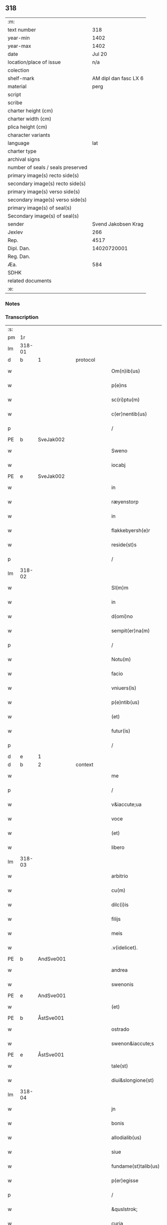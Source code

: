 ** 318

| :m:                               |                       |
| text number                       |                   318 |
| year-min                          |                  1402 |
| year-max                          |                  1402 |
| date                              |                Jul 20 |
| location/place of issue           |                   n/a |
| colection                         |                       |
| shelf-mark                        | AM dipl dan fasc LX 6 |
| material                          |                  perg |
| script                            |                       |
| scribe                            |                       |
| charter height (cm)               |                       |
| charter width (cm)                |                       |
| plica height (cm)                 |                       |
| character variants                |                       |
| language                          |                   lat |
| charter type                      |                       |
| archival signs                    |                       |
| number of seals / seals preserved |                       |
| primary image(s) recto side(s)    |                       |
| secondary image(s) recto side(s)  |                       |
| primary image(s) verso side(s)    |                       |
| secondary image(s) verso side(s)  |                       |
| primary image(s) of seal(s)       |                       |
| Secondary image(s) of seal(s)     |                       |
| sender                            |   Svend Jakobsen Krag |
| Jexlev                            |                   266 |
| Rep.                              |                  4517 |
| Dipl. Dan.                        |           14020720001 |
| Reg. Dan.                         |                       |
| Æa.                               |                   584 |
| SDHK                              |                       |
| related documents                 |                       |
| :e:                               |                       |

*** Notes


*** Transcription
| :s: |        |           |   |   |   |                       |                  |   |   |   |                         |     |   |   |   |        |
| pm  | 1r     |           |   |   |   |                       |                  |   |   |   |                         |     |   |   |   |        |
| lm  | 318-01 |           |   |   |   |                       |                  |   |   |   |                         |     |   |   |   |        |
| d  | b      | 1 |   | protocol  |   |                       |                  |   |   |   |                         |     |   |   |   |        |
| w   |        |           |   |   |   | Om(n)ib(us)           | Om̅ıbꝫ            |   |   |   |                         | lat |   |   |   | 318-01 |
| w   |        |           |   |   |   | p(e)ns                | pn̅              |   |   |   |                         | lat |   |   |   | 318-01 |
| w   |        |           |   |   |   | sc(ri)ptu(m)          | ſcptu̅           |   |   |   |                         | lat |   |   |   | 318-01 |
| w   |        |           |   |   |   | c(er)nentib(us)       | cnentıbꝫ        |   |   |   |                         | lat |   |   |   | 318-01 |
| p   |        |           |   |   |   | /                     | /                |   |   |   |                         | lat |   |   |   | 318-01 |
| PE  | b      | SveJak002 |   |   |   |                       |                  |   |   |   |                         |     |   |   |   |        |
| w   |        |           |   |   |   | Sweno                 | Sweno            |   |   |   |                         | lat |   |   |   | 318-01 |
| w   |        |           |   |   |   | iocabj                | ıocabj           |   |   |   |                         | lat |   |   |   | 318-01 |
| PE  | e      | SveJak002 |   |   |   |                       |                  |   |   |   |                         |     |   |   |   |        |
| w   |        |           |   |   |   | in                    | ín               |   |   |   |                         | lat |   |   |   | 318-01 |
| w   |        |           |   |   |   | ræyenstorp            | ræyenﬅorp        |   |   |   |                         | lat |   |   |   | 318-01 |
| w   |        |           |   |   |   | in                    | ín               |   |   |   |                         | lat |   |   |   | 318-01 |
| w   |        |           |   |   |   | flakkebyersh(e)r      | flakkebyerſh    |   |   |   |                         | lat |   |   |   | 318-01 |
| w   |        |           |   |   |   | reside(st)s           | reſıde̅          |   |   |   |                         | lat |   |   |   | 318-01 |
| p   |        |           |   |   |   | /                     | /                |   |   |   |                         | lat |   |   |   | 318-01 |
| lm  | 318-02 |           |   |   |   |                       |                  |   |   |   |                         |     |   |   |   |        |
| w   |        |           |   |   |   | Sl(m)m                | Sl̅              |   |   |   |                         | lat |   |   |   | 318-02 |
| w   |        |           |   |   |   | in                    | ın               |   |   |   |                         | lat |   |   |   | 318-02 |
| w   |        |           |   |   |   | d(omi)no              | dn̅o              |   |   |   |                         | lat |   |   |   | 318-02 |
| w   |        |           |   |   |   | sempit(er)na(m)       | ſempıtna̅        |   |   |   |                         | lat |   |   |   | 318-02 |
| p   |        |           |   |   |   | /                     | /                |   |   |   |                         | lat |   |   |   | 318-02 |
| w   |        |           |   |   |   | Notu(m)               | Notu̅             |   |   |   |                         | lat |   |   |   | 318-02 |
| w   |        |           |   |   |   | facio                 | facıo            |   |   |   |                         | lat |   |   |   | 318-02 |
| w   |        |           |   |   |   | vniuers(is)           | ỽníuer          |   |   |   |                         | lat |   |   |   | 318-02 |
| w   |        |           |   |   |   | p(e)ntib(us)          | pn̅tıbꝫ           |   |   |   |                         | lat |   |   |   | 318-02 |
| w   |        |           |   |   |   | (et)                  | ⁊                |   |   |   |                         | lat |   |   |   | 318-02 |
| w   |        |           |   |   |   | futur(is)             | futurꝭ           |   |   |   |                         | lat |   |   |   | 318-02 |
| p   |        |           |   |   |   | /                     | /                |   |   |   |                         | lat |   |   |   | 318-02 |
| d  | e      | 1 |   |   |   |                       |                  |   |   |   |                         |     |   |   |   |        |
| d  | b      | 2 |   | context  |   |                       |                  |   |   |   |                         |     |   |   |   |        |
| w   |        |           |   |   |   | me                    | me               |   |   |   |                         | lat |   |   |   | 318-02 |
| p   |        |           |   |   |   | /                     | /                |   |   |   |                         | lat |   |   |   | 318-02 |
| w   |        |           |   |   |   | v&iaccute;ua          | ỽ&iaccute;ua     |   |   |   |                         | lat |   |   |   | 318-02 |
| w   |        |           |   |   |   | voce                  | ỽoce             |   |   |   |                         | lat |   |   |   | 318-02 |
| w   |        |           |   |   |   | (et)                  | ⁊                |   |   |   |                         | lat |   |   |   | 318-02 |
| w   |        |           |   |   |   | libero                | lıbero           |   |   |   |                         | lat |   |   |   | 318-02 |
| lm  | 318-03 |           |   |   |   |                       |                  |   |   |   |                         |     |   |   |   |        |
| w   |        |           |   |   |   | arbitrio              | arbitrio         |   |   |   |                         | lat |   |   |   | 318-03 |
| w   |        |           |   |   |   | cu(m)                 | cu̅               |   |   |   |                         | lat |   |   |   | 318-03 |
| w   |        |           |   |   |   | dilc(i)is             | dılc̅ı           |   |   |   |                         | lat |   |   |   | 318-03 |
| w   |        |           |   |   |   | filijs                | fılij           |   |   |   |                         | lat |   |   |   | 318-03 |
| w   |        |           |   |   |   | meis                  | meı             |   |   |   |                         | lat |   |   |   | 318-03 |
| w   |        |           |   |   |   | .v(idelicet).         | .ỽꝫ.             |   |   |   |                         | lat |   |   |   | 318-03 |
| PE  | b      | AndSve001 |   |   |   |                       |                  |   |   |   |                         |     |   |   |   |        |
| w   |        |           |   |   |   | andrea                | andrea           |   |   |   |                         | lat |   |   |   | 318-03 |
| w   |        |           |   |   |   | swenonis              | ſwenoni         |   |   |   |                         | lat |   |   |   | 318-03 |
| PE  | e      | AndSve001 |   |   |   |                       |                  |   |   |   |                         |     |   |   |   |        |
| w   |        |           |   |   |   | (et)                  | ⁊                |   |   |   |                         | lat |   |   |   | 318-03 |
| PE  | b      | ÅstSve001 |   |   |   |                       |                  |   |   |   |                         |     |   |   |   |        |
| w   |        |           |   |   |   | ostrado               | oﬅrado           |   |   |   |                         | lat |   |   |   | 318-03 |
| w   |        |           |   |   |   | swenon&iaccute;s      | ſwenon&iaccute; |   |   |   |                         | lat |   |   |   | 318-03 |
| PE  | e      | ÅstSve001 |   |   |   |                       |                  |   |   |   |                         |     |   |   |   |        |
| w   |        |           |   |   |   | tale(st)              | tale̅             |   |   |   |                         | lat |   |   |   | 318-03 |
| w   |        |           |   |   |   | diui&slongione(st)    | diui&slongıone̅   |   |   |   |                         | lat |   |   |   | 318-03 |
| lm  | 318-04 |           |   |   |   |                       |                  |   |   |   |                         |     |   |   |   |        |
| w   |        |           |   |   |   | jn                    | ȷn               |   |   |   |                         | lat |   |   |   | 318-04 |
| w   |        |           |   |   |   | bonis                 | boni            |   |   |   |                         | lat |   |   |   | 318-04 |
| w   |        |           |   |   |   | allodialib(us)        | allodıalıbꝫ      |   |   |   |                         | lat |   |   |   | 318-04 |
| w   |        |           |   |   |   | siue                  | ſíue             |   |   |   |                         | lat |   |   |   | 318-04 |
| w   |        |           |   |   |   | fundame(st)talib(us)  | fundame̅talıbꝫ    |   |   |   |                         | lat |   |   |   | 318-04 |
| w   |        |           |   |   |   | p(er)egisse           | p̲egıe           |   |   |   |                         | lat |   |   |   | 318-04 |
| p   |        |           |   |   |   | /                     | /                |   |   |   |                         | lat |   |   |   | 318-04 |
| w   |        |           |   |   |   | &quslstrok;           | &quslstrok;      |   |   |   |                         | lat |   |   |   | 318-04 |
| w   |        |           |   |   |   | curia                 | curıa            |   |   |   |                         | lat |   |   |   | 318-04 |
| w   |        |           |   |   |   | jn                    | ȷn               |   |   |   |                         | lat |   |   |   | 318-04 |
| w   |        |           |   |   |   | qua                   | qua              |   |   |   |                         | lat |   |   |   | 318-04 |
| w   |        |           |   |   |   | p(ro)nu(m)c           | ꝓnu̅c             |   |   |   |                         | lat |   |   |   | 318-04 |
| w   |        |           |   |   |   | i(n)                  | ı̅                |   |   |   |                         | lat |   |   |   | 318-04 |
| w   |        |           |   |   |   | ræyenstorp            | ræyenﬅoꝛp        |   |   |   |                         | lat |   |   |   | 318-04 |
| lm  | 318-05 |           |   |   |   |                       |                  |   |   |   |                         |     |   |   |   |        |
| w   |        |           |   |   |   | resideo               | reſıdeo          |   |   |   |                         | lat |   |   |   | 318-05 |
| w   |        |           |   |   |   | cu(m)                 | cu̅               |   |   |   |                         | lat |   |   |   | 318-05 |
| w   |        |           |   |   |   | om(n)ib(us)           | om̅ıbꝫ            |   |   |   |                         | lat |   |   |   | 318-05 |
| w   |        |           |   |   |   | suis                  | ſui             |   |   |   |                         | lat |   |   |   | 318-05 |
| w   |        |           |   |   |   | p(er)tine(st)cijs     | p̲tine̅cij        |   |   |   |                         | lat |   |   |   | 318-05 |
| w   |        |           |   |   |   | ad                    | ad               |   |   |   |                         | lat |   |   |   | 318-05 |
| w   |        |           |   |   |   | .q(ua)tuor.           | .qᷓtuoꝛ.          |   |   |   |                         | lat |   |   |   | 318-05 |
| w   |        |           |   |   |   | fines                 | fine            |   |   |   |                         | lat |   |   |   | 318-05 |
| w   |        |           |   |   |   | campor(um)            | campoꝝ           |   |   |   |                         | lat |   |   |   | 318-05 |
| w   |        |           |   |   |   | cu(m)                 | cu̅               |   |   |   |                         | lat |   |   |   | 318-05 |
| w   |        |           |   |   |   | o(m)i                 | o̅ı               |   |   |   |                         | lat |   |   |   | 318-05 |
| w   |        |           |   |   |   | iure                  | íure             |   |   |   |                         | lat |   |   |   | 318-05 |
| w   |        |           |   |   |   | libere                | lıbere           |   |   |   |                         | lat |   |   |   | 318-05 |
| w   |        |           |   |   |   | cedat                 | cedat            |   |   |   |                         | lat |   |   |   | 318-05 |
| PE  | b      | AndSve001 |   |   |   |                       |                  |   |   |   |                         |     |   |   |   |        |
| w   |        |           |   |   |   | and(e)e               | andͤe             |   |   |   |                         | lat |   |   |   | 318-05 |
| lm  | 318-06 |           |   |   |   |                       |                  |   |   |   |                         |     |   |   |   |        |
| w   |        |           |   |   |   | swenonis              | ſwenoni         |   |   |   |                         | lat |   |   |   | 318-06 |
| PE  | e      | AndSve001 |   |   |   |                       |                  |   |   |   |                         |     |   |   |   |        |
| w   |        |           |   |   |   | p(er)petue            | p̲petue           |   |   |   |                         | lat |   |   |   | 318-06 |
| w   |        |           |   |   |   | possidenda            | poıdenda        |   |   |   |                         | lat |   |   |   | 318-06 |
| p   |        |           |   |   |   | /                     | /                |   |   |   |                         | lat |   |   |   | 318-06 |
| w   |        |           |   |   |   | (et)                  | ⁊                |   |   |   |                         | lat |   |   |   | 318-06 |
| w   |        |           |   |   |   | altera                | altera           |   |   |   |                         | lat |   |   |   | 318-06 |
| w   |        |           |   |   |   | curia                 | curıa            |   |   |   |                         | lat |   |   |   | 318-06 |
| w   |        |           |   |   |   | ibide(st)             | ıbıde̅            |   |   |   |                         | lat |   |   |   | 318-06 |
| w   |        |           |   |   |   | michi                 | míchi            |   |   |   |                         | lat |   |   |   | 318-06 |
| w   |        |           |   |   |   | attinens              | aínen          |   |   |   |                         | lat |   |   |   | 318-06 |
| w   |        |           |   |   |   | cu(m)                 | cu̅               |   |   |   |                         | lat |   |   |   | 318-06 |
| w   |        |           |   |   |   | om(n)ib(us)           | om̅ıbꝫ            |   |   |   |                         | lat |   |   |   | 318-06 |
| w   |        |           |   |   |   | suis                  | ſuı             |   |   |   |                         | lat |   |   |   | 318-06 |
| w   |        |           |   |   |   | p(er)tine(st) /       | p̲tine̅ /          |   |   |   |                         | lat |   |   |   | 318-06 |
| p   |        |           |   |   |   | /                     | /                |   |   |   |                         | lat |   |   |   | 318-06 |
| lm  | 318-07 |           |   |   |   |                       |                  |   |   |   |                         |     |   |   |   |        |
| w   |        |           |   |   |   | cijs                  | cij             |   |   |   |                         | lat |   |   |   | 318-07 |
| w   |        |           |   |   |   | ad                    | ad               |   |   |   |                         | lat |   |   |   | 318-07 |
| w   |        |           |   |   |   | q(ua)tuor             | qᷓtuoꝛ            |   |   |   |                         | lat |   |   |   | 318-07 |
| w   |        |           |   |   |   | f&iaccute;nes         | f&iaccute;ne    |   |   |   |                         | lat |   |   |   | 318-07 |
| w   |        |           |   |   |   | campor(um)            | campoꝝ           |   |   |   |                         | lat |   |   |   | 318-07 |
| p   |        |           |   |   |   | .                     | .                |   |   |   |                         | lat |   |   |   | 318-07 |
| w   |        |           |   |   |   | ac                    | ac               |   |   |   |                         | lat |   |   |   | 318-07 |
| w   |        |           |   |   |   | cu(m)                 | cu̅               |   |   |   |                         | lat |   |   |   | 318-07 |
| w   |        |           |   |   |   | o(m)i                 | o̅ı               |   |   |   |                         | lat |   |   |   | 318-07 |
| w   |        |           |   |   |   | iure                  | íure             |   |   |   |                         | lat |   |   |   | 318-07 |
| w   |        |           |   |   |   | libere                | lıbere           |   |   |   |                         | lat |   |   |   | 318-07 |
| w   |        |           |   |   |   | cedat                 | cedat            |   |   |   |                         | lat |   |   |   | 318-07 |
| p   |        |           |   |   |   | .                     | .                |   |   |   |                         | lat |   |   |   | 318-07 |
| PE  | b      | ÅstSve001 |   |   |   |                       |                  |   |   |   |                         |     |   |   |   |        |
| w   |        |           |   |   |   | ostrado               | oﬅrado           |   |   |   |                         | lat |   |   |   | 318-07 |
| w   |        |           |   |   |   | swenonis              | ſwenoni         |   |   |   |                         | lat |   |   |   | 318-07 |
| PE  | e      | ÅstSve001 |   |   |   |                       |                  |   |   |   |                         |     |   |   |   |        |
| w   |        |           |   |   |   | i(n)                  | ı̅                |   |   |   |                         | lat |   |   |   | 318-07 |
| w   |        |           |   |   |   | qua                   | qua              |   |   |   |                         | lat |   |   |   | 318-07 |
| w   |        |           |   |   |   | curia                 | curıa            |   |   |   |                         | lat |   |   |   | 318-07 |
| lm  | 318-08 |           |   |   |   |                       |                  |   |   |   |                         |     |   |   |   |        |
| w   |        |           |   |   |   | ip(s)e                | ıp̅e              |   |   |   |                         | lat |   |   |   | 318-08 |
| w   |        |           |   |   |   | p(er)sonal(m)r        | p̲ſonal̅r          |   |   |   |                         | lat |   |   |   | 318-08 |
| w   |        |           |   |   |   | p(ro)nu(m)c           | ꝓnu̅c             |   |   |   |                         | lat |   |   |   | 318-08 |
| w   |        |           |   |   |   | residet               | reſıdet          |   |   |   |                         | lat |   |   |   | 318-08 |
| w   |        |           |   |   |   | pp(er)petue           | ̲petue           |   |   |   |                         | lat |   |   |   | 318-08 |
| w   |        |           |   |   |   | possidenda            | poıdenda        |   |   |   |                         | lat |   |   |   | 318-08 |
| p   |        |           |   |   |   | /                     | /                |   |   |   |                         | lat |   |   |   | 318-08 |
| w   |        |           |   |   |   | obligans              | oblıgan         |   |   |   |                         | lat |   |   |   | 318-08 |
| w   |        |           |   |   |   | me                    | me               |   |   |   |                         | lat |   |   |   | 318-08 |
| w   |        |           |   |   |   | ad                    | ad               |   |   |   |                         | lat |   |   |   | 318-08 |
| w   |        |           |   |   |   | approp(i)andu(m)      | aropandu̅       |   |   |   |                         | lat |   |   |   | 318-08 |
| w   |        |           |   |   |   | (et)                  | ⁊                |   |   |   |                         | lat |   |   |   | 318-08 |
| w   |        |           |   |   |   | disbri /              | dıſbri /         |   |   |   |                         | lat |   |   |   | 318-08 |
| p   |        |           |   |   |   | /                     | /                |   |   |   |                         | lat |   |   |   | 318-08 |
| lm  | 318-09 |           |   |   |   |                       |                  |   |   |   |                         |     |   |   |   |        |
| w   |        |           |   |   |   | gandu(m)              | gandu̅            |   |   |   |                         | lat |   |   |   | 318-09 |
| w   |        |           |   |   |   | eis                   | eı              |   |   |   |                         | lat |   |   |   | 318-09 |
| w   |        |           |   |   |   | bona                  | bona             |   |   |   |                         | lat |   |   |   | 318-09 |
| w   |        |           |   |   |   | p(m)missa             | p̅mıa            |   |   |   |                         | lat |   |   |   | 318-09 |
| w   |        |           |   |   |   | ab                    | ab               |   |   |   |                         | lat |   |   |   | 318-09 |
| w   |        |           |   |   |   | jnpetic(i)one         | ȷnpetıc̅one       |   |   |   |                         | lat |   |   |   | 318-09 |
| w   |        |           |   |   |   | q(o)r(um)cu(m)q(ue)   | qͦꝝcu̅qꝫ           |   |   |   |                         | lat |   |   |   | 318-09 |
| w   |        |           |   |   |   | p(ro)ut               | ꝓut              |   |   |   |                         | lat |   |   |   | 318-09 |
| w   |        |           |   |   |   | exigu(m)t             | exıgu̅t           |   |   |   |                         | lat |   |   |   | 318-09 |
| w   |        |           |   |   |   | leges                 | lege            |   |   |   |                         | lat |   |   |   | 318-09 |
| w   |        |           |   |   |   | t(er)re               | tre             |   |   |   |                         | lat |   |   |   | 318-09 |
| d  | e      | 2 |   |   |   |                       |                  |   |   |   |                         |     |   |   |   |        |
| d  | b      | 3 |   | eschatocol  |   |                       |                  |   |   |   |                         |     |   |   |   |        |
| w   |        |           |   |   |   | Jn                    | Jn               |   |   |   |                         | lat |   |   |   | 318-09 |
| w   |        |           |   |   |   | c(us)                 | c᷒                |   |   |   |                         | lat |   |   |   | 318-09 |
| w   |        |           |   |   |   | rej                   | rej              |   |   |   |                         | lat |   |   |   | 318-09 |
| lm  | 318-10 |           |   |   |   |                       |                  |   |   |   |                         |     |   |   |   |        |
| w   |        |           |   |   |   | testi(m)oniu(m)       | teﬅı̅onıu̅         |   |   |   |                         | lat |   |   |   | 318-10 |
| w   |        |           |   |   |   | sigillu(m)            | ſıgıllu̅          |   |   |   |                         | lat |   |   |   | 318-10 |
| w   |        |           |   |   |   | meu(m)                | meu̅              |   |   |   |                         | lat |   |   |   | 318-10 |
| w   |        |           |   |   |   | vna                   | ỽna              |   |   |   |                         | lat |   |   |   | 318-10 |
| w   |        |           |   |   |   | cu(m)                 | cu̅               |   |   |   |                         | lat |   |   |   | 318-10 |
| w   |        |           |   |   |   | sigill(m)             | ſıgıll̅           |   |   |   |                         | lat |   |   |   | 318-10 |
| w   |        |           |   |   |   | nobiliu(m)            | nobılıu̅          |   |   |   |                         | lat |   |   |   | 318-10 |
| w   |        |           |   |   |   | viror(um)             | ỽıroꝝ            |   |   |   |                         | lat |   |   |   | 318-10 |
| w   |        |           |   |   |   | .v(idelicet).         | .ỽꝫ.             |   |   |   |                         | lat |   |   |   | 318-10 |
| w   |        |           |   |   |   | d(omi)nj              | dn̅ȷ              |   |   |   |                         | lat |   |   |   | 318-10 |
| PE  | b      | JenPed005 |   |   |   |                       |                  |   |   |   |                         |     |   |   |   |        |
| w   |        |           |   |   |   | ioha(m)nis            | ıoha̅nı          |   |   |   |                         | lat |   |   |   | 318-10 |
| w   |        |           |   |   |   | finkenow              | fínkenow         |   |   |   |                         | lat |   |   |   | 318-10 |
| PE  | e      | JenPed005 |   |   |   |                       |                  |   |   |   |                         |     |   |   |   |        |
| w   |        |           |   |   |   | milit(is)             | mılıtꝭ           |   |   |   |                         | lat |   |   |   | 318-10 |
| lm  | 318-11 |           |   |   |   |                       |                  |   |   |   |                         |     |   |   |   |        |
| w   |        |           |   |   |   | (et)                  | ⁊                |   |   |   |                         | lat |   |   |   | 318-11 |
| PE  | b      | JakNie004 |   |   |   |                       |                  |   |   |   |                         |     |   |   |   |        |
| PE | b | JakNie004 |   |   |   |                     |                  |   |   |   |                                 |     |   |   |   |               |
| w   |        |           |   |   |   | Iacobj                | Iacobȷ           |   |   |   |                         | lat |   |   |   | 318-11 |
| w   |        |           |   |   |   | niel                 | niel            |   |   |   |                         | lat |   |   |   | 318-11 |
| PE | e | JakNie004 |   |   |   |                     |                  |   |   |   |                                 |     |   |   |   |               |
| w   |        |           |   |   |   | d(i)c(t)i             | dc̅ı              |   |   |   |                         | lat |   |   |   | 318-11 |
| w   |        |           |   |   |   | rintaf                | ríntaf           |   |   |   |                         | lat |   |   |   | 318-11 |
| PE  | e      | JakNie004 |   |   |   |                       |                  |   |   |   |                         |     |   |   |   |        |
| w   |        |           |   |   |   | p(e)ntib(us)          | pn̅tıbꝫ           |   |   |   |                         | lat |   |   |   | 318-11 |
| w   |        |           |   |   |   | e(st)                 | e̅                |   |   |   |                         | lat |   |   |   | 318-11 |
| w   |        |           |   |   |   | appensu(m)            | aenſu̅           |   |   |   |                         | lat |   |   |   | 318-11 |
| p   |        |           |   |   |   | /                     | /                |   |   |   |                         | lat |   |   |   | 318-11 |
| w   |        |           |   |   |   | Datu(m)               | Datu̅             |   |   |   |                         | lat |   |   |   | 318-11 |
| w   |        |           |   |   |   | sb(m)                 | ſb̅               |   |   |   |                         | lat |   |   |   | 318-11 |
| w   |        |           |   |   |   | a(n)no                | a̅no              |   |   |   |                         | lat |   |   |   | 318-11 |
| w   |        |           |   |   |   | do(m)j                | do̅ȷ              |   |   |   |                         | lat |   |   |   | 318-11 |
| w   |        |           |   |   |   | .M(o).                | .ͦ.              |   |   |   |                         | lat |   |   |   | 318-11 |
| w   |        |           |   |   |   | q(ua)dringe(st)tesimo | qᷓdrínge̅teſımo    |   |   |   |                         | lat |   |   |   | 318-11 |
| lm  | 318-12 |           |   |   |   |                       |                  |   |   |   |                         |     |   |   |   |        |
| w   |        |           |   |   |   | secu(m)do             | ſecu̅do           |   |   |   |                         | lat |   |   |   | 318-12 |
| p   |        |           |   |   |   | .                     | .                |   |   |   |                         | lat |   |   |   | 318-12 |
| w   |        |           |   |   |   | ip(m)o                | ıp̅o              |   |   |   |                         | lat |   |   |   | 318-12 |
| w   |        |           |   |   |   | die                   | dıe              |   |   |   |                         | lat |   |   |   | 318-12 |
| w   |        |           |   |   |   | s(an)c(t)e            | ſc̅e              |   |   |   |                         | lat |   |   |   | 318-12 |
| w   |        |           |   |   |   | margarete             | margarete        |   |   |   |                         | lat |   |   |   | 318-12 |
| w   |        |           |   |   |   | virginis              | ỽırgini         |   |   |   |                         | lat |   |   |   | 318-12 |
| lm  | 318-13 |           |   |   |   |                       |                  |   |   |   |                         |     |   |   |   |        |
| w   |        |           |   |   |   |                       |                  |   |   |   | edition   Rep. no. 4517 | lat |   |   |   | 318-13 |
| d  | e      | 3 |   |   |   |                       |                  |   |   |   |                         |     |   |   |   |        |
| :e: |        |           |   |   |   |                       |                  |   |   |   |                         |     |   |   |   |        |